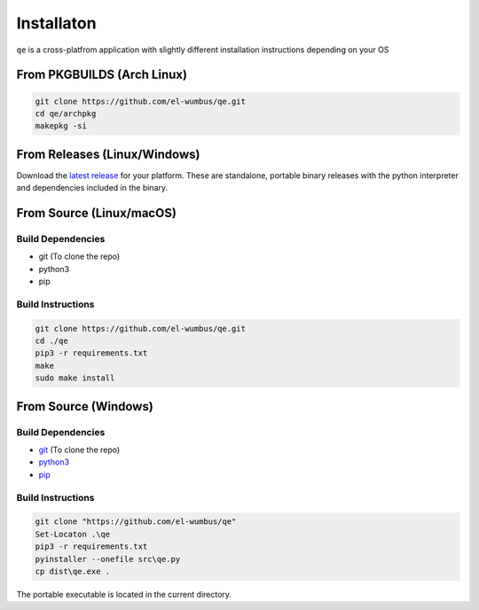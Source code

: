 Installaton
===========

``qe`` is a cross-platfrom application with slightly different
installation instructions depending on your OS

From PKGBUILDS (Arch Linux)
***************************

.. code:: bash 

   git clone https://github.com/el-wumbus/qe.git
   cd qe/archpkg
   makepkg -si

From Releases (Linux/Windows)
*****************************

Download the `latest
release <https://github.com/El-Wumbus/qe/releases/latest>`__ for your
platform. These are standalone, portable binary releases with the python
interpreter and dependencies included in the binary.

From Source (Linux/macOS)
*************************

Build Dependencies
~~~~~~~~~~~~~~~~~~

-  git (To clone the repo)
-  python3
-  pip

Build Instructions
~~~~~~~~~~~~~~~~~~

.. code:: bash

   git clone https://github.com/el-wumbus/qe.git
   cd ./qe
   pip3 -r requirements.txt
   make
   sudo make install
  
From Source (Windows)
*********************

.. _build-dependencies-1:

Build Dependencies
~~~~~~~~~~~~~~~~~~

-  `git <https://github.com/git-for-windows/git/releases/latest>`__ (To
   clone the repo)
-  `python3 <https://www.python.org/downloads/windows/>`__
-  `pip <https://pip.pypa.io/en/stable/installation/>`__

.. _build-instructions-1:

Build Instructions
~~~~~~~~~~~~~~~~~~

.. code:: powershell

   git clone "https://github.com/el-wumbus/qe"
   Set-Locaton .\qe
   pip3 -r requirements.txt
   pyinstaller --onefile src\qe.py
   cp dist\qe.exe .

The portable executable is located in the current directory.